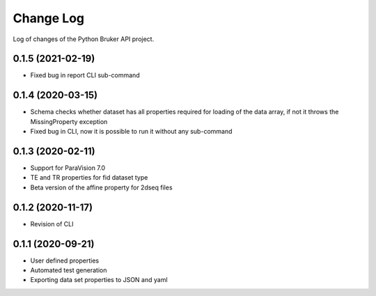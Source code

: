 Change Log
===========

Log of changes of the Python Bruker API project.

0.1.5 (2021-02-19)
-------------------
- Fixed bug in report CLI sub-command


0.1.4 (2020-03-15)
-------------------
- Schema checks whether dataset has all properties required for loading of the data array, if not it throws the MissingProperty exception
- Fixed bug in CLI, now it is possible to run it without any sub-command

0.1.3 (2020-02-11)
-------------------
- Support for ParaVision 7.0
- TE and TR properties for fid dataset type
- Beta version of the affine property for 2dseq files

0.1.2 (2020-11-17)
-------------------
- Revision of CLI

0.1.1 (2020-09-21)
-------------------
- User defined properties
- Automated test generation
- Exporting data set properties to JSON and yaml
